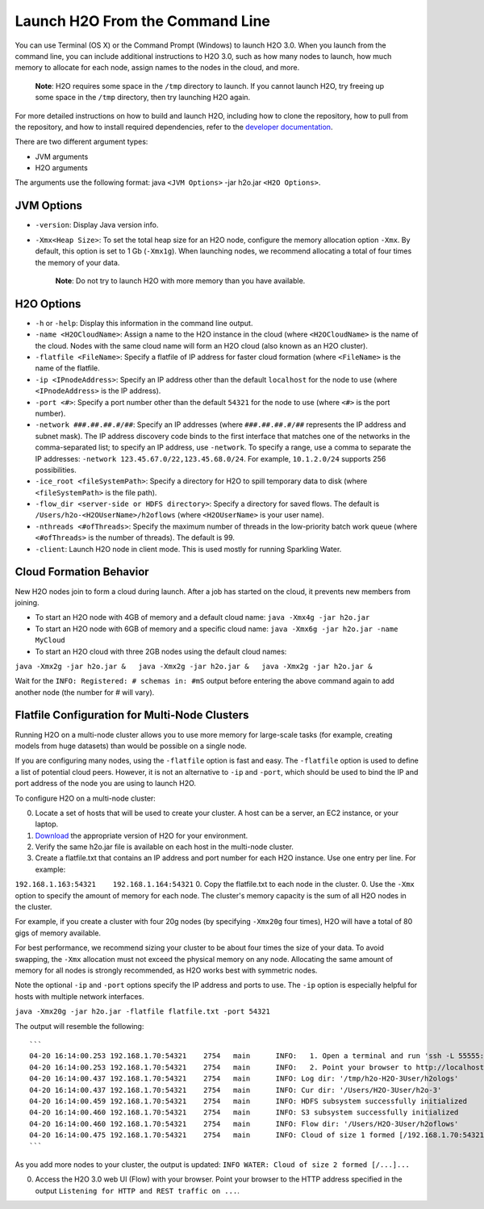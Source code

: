 Launch H2O From the Command Line
============================================

.. todo:: create a table of command line options (should you say expression or primary?) 
.. todo:: provide examples for most common clusters

You can use Terminal (OS X) or the Command Prompt (Windows) to launch
H2O 3.0. When you launch from the command line, you can include
additional instructions to H2O 3.0, such as how many nodes to launch,
how much memory to allocate for each node, assign names to the nodes in
the cloud, and more.

    **Note**: H2O requires some space in the ``/tmp`` directory to
    launch. If you cannot launch H2O, try freeing up some space in the
    ``/tmp`` directory, then try launching H2O again.

For more detailed instructions on how to build and launch H2O, including
how to clone the repository, how to pull from the repository, and how to
install required dependencies, refer to the `developer
documentation <https://github.com/h2oai/h2o-3#41-building-from-the-command-line-quick-start>`__.

There are two different argument types:

-  JVM arguments
-  H2O arguments

The arguments use the following format: java ``<JVM Options>`` -jar
h2o.jar ``<H2O Options>``.

JVM Options
-----------

-  ``-version``: Display Java version info.
-  ``-Xmx<Heap Size>``: To set the total heap size for an H2O node,
   configure the memory allocation option ``-Xmx``. By default, this
   option is set to 1 Gb (``-Xmx1g``). When launching nodes, we
   recommend allocating a total of four times the memory of your data.

    **Note**: Do not try to launch H2O with more memory than you have
    available.

H2O Options
-----------

-  ``-h`` or ``-help``: Display this information in the command line
   output.
-  ``-name <H2OCloudName>``: Assign a name to the H2O instance in the
   cloud (where ``<H2OCloudName>`` is the name of the cloud. Nodes with
   the same cloud name will form an H2O cloud (also known as an H2O
   cluster).
-  ``-flatfile <FileName>``: Specify a flatfile of IP address for faster
   cloud formation (where ``<FileName>`` is the name of the flatfile.
-  ``-ip <IPnodeAddress>``: Specify an IP address other than the default
   ``localhost`` for the node to use (where ``<IPnodeAddress>`` is the
   IP address).
-  ``-port <#>``: Specify a port number other than the default ``54321``
   for the node to use (where ``<#>`` is the port number).
-  ``-network ###.##.##.#/##``: Specify an IP addresses (where
   ``###.##.##.#/##`` represents the IP address and subnet mask). The IP
   address discovery code binds to the first interface that matches one
   of the networks in the comma-separated list; to specify an IP
   address, use ``-network``. To specify a range, use a comma to
   separate the IP addresses:
   ``-network 123.45.67.0/22,123.45.68.0/24``. For example,
   ``10.1.2.0/24`` supports 256 possibilities.
-  ``-ice_root <fileSystemPath>``: Specify a directory for H2O to spill
   temporary data to disk (where ``<fileSystemPath>`` is the file path).
-  ``-flow_dir <server-side or HDFS directory>``: Specify a directory
   for saved flows. The default is ``/Users/h2o-<H2OUserName>/h2oflows``
   (where ``<H2OUserName>`` is your user name).
-  ``-nthreads <#ofThreads>``: Specify the maximum number of threads in
   the low-priority batch work queue (where ``<#ofThreads>`` is the
   number of threads). The default is 99.
-  ``-client``: Launch H2O node in client mode. This is used mostly for
   running Sparkling Water.

Cloud Formation Behavior
------------------------

New H2O nodes join to form a cloud during launch. After a job has
started on the cloud, it prevents new members from joining.

-  To start an H2O node with 4GB of memory and a default cloud name:
   ``java -Xmx4g -jar h2o.jar``

-  To start an H2O node with 6GB of memory and a specific cloud name:
   ``java -Xmx6g -jar h2o.jar -name MyCloud``

-  To start an H2O cloud with three 2GB nodes using the default cloud
   names:

``java -Xmx2g -jar h2o.jar &   java -Xmx2g -jar h2o.jar &   java -Xmx2g -jar h2o.jar &``

Wait for the ``INFO: Registered: # schemas in: #mS`` output before
entering the above command again to add another node (the number for #
will vary).

Flatfile Configuration for Multi-Node Clusters
----------------------------------------------

Running H2O on a multi-node cluster allows you to use more memory for
large-scale tasks (for example, creating models from huge datasets) than
would be possible on a single node.

If you are configuring many nodes, using the ``-flatfile`` option is
fast and easy. The ``-flatfile`` option is used to define a list of
potential cloud peers. However, it is not an alternative to ``-ip`` and
``-port``, which should be used to bind the IP and port address of the
node you are using to launch H2O.

To configure H2O on a multi-node cluster:

0. Locate a set of hosts that will be used to create your cluster. A
   host can be a server, an EC2 instance, or your laptop.
1. `Download <http://h2o.ai/download>`__ the appropriate version of H2O
   for your environment.
2. Verify the same h2o.jar file is available on each host in the
   multi-node cluster.
3. Create a flatfile.txt that contains an IP address and port number for
   each H2O instance. Use one entry per line. For example:

``192.168.1.163:54321    192.168.1.164:54321`` 0. Copy the flatfile.txt
to each node in the cluster. 0. Use the ``-Xmx`` option to specify the
amount of memory for each node. The cluster's memory capacity is the sum
of all H2O nodes in the cluster.

For example, if you create a cluster with four 20g nodes (by specifying
``-Xmx20g`` four times), H2O will have a total of 80 gigs of memory
available.

For best performance, we recommend sizing your cluster to be about four
times the size of your data. To avoid swapping, the ``-Xmx`` allocation
must not exceed the physical memory on any node. Allocating the same
amount of memory for all nodes is strongly recommended, as H2O works
best with symmetric nodes.

Note the optional ``-ip`` and ``-port`` options specify the IP address
and ports to use. The ``-ip`` option is especially helpful for hosts
with multiple network interfaces.

``java -Xmx20g -jar h2o.jar -flatfile flatfile.txt -port 54321``

The output will resemble the following:

::

    ```
    04-20 16:14:00.253 192.168.1.70:54321    2754   main      INFO:   1. Open a terminal and run 'ssh -L 55555:localhost:54321 H2O-3User@###.###.#.##'
    04-20 16:14:00.253 192.168.1.70:54321    2754   main      INFO:   2. Point your browser to http://localhost:55555
    04-20 16:14:00.437 192.168.1.70:54321    2754   main      INFO: Log dir: '/tmp/h2o-H2O-3User/h2ologs'
    04-20 16:14:00.437 192.168.1.70:54321    2754   main      INFO: Cur dir: '/Users/H2O-3User/h2o-3'
    04-20 16:14:00.459 192.168.1.70:54321    2754   main      INFO: HDFS subsystem successfully initialized
    04-20 16:14:00.460 192.168.1.70:54321    2754   main      INFO: S3 subsystem successfully initialized
    04-20 16:14:00.460 192.168.1.70:54321    2754   main      INFO: Flow dir: '/Users/H2O-3User/h2oflows'
    04-20 16:14:00.475 192.168.1.70:54321    2754   main      INFO: Cloud of size 1 formed [/192.168.1.70:54321]
    ```

As you add more nodes to your cluster, the output is updated:
``INFO WATER: Cloud of size 2 formed [/...]...``

0. Access the H2O 3.0 web UI (Flow) with your browser. Point your
   browser to the HTTP address specified in the output
   ``Listening for HTTP and REST traffic on ...``.
